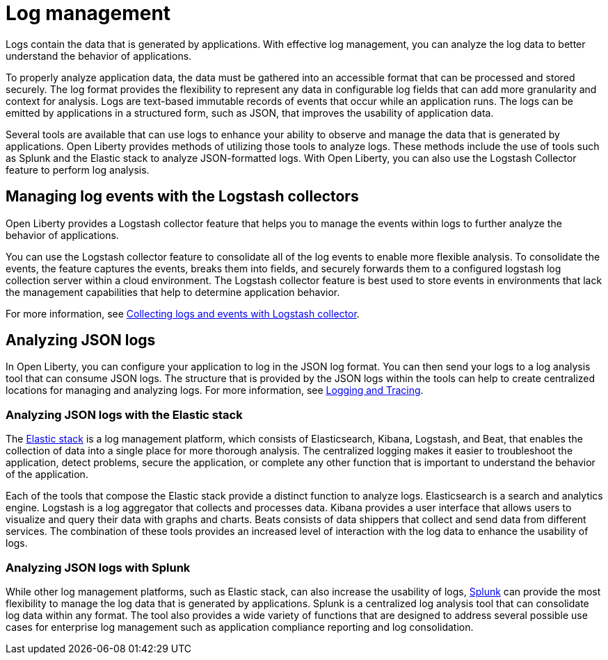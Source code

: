 // Copyright (c) 2020 IBM Corporation and others.
// Licensed under Creative Commons Attribution-NoDerivatives
// 4.0 International (CC BY-ND 4.0)
//   https://creativecommons.org/licenses/by-nd/4.0/
//
// Contributors:
//     IBM Corporation
//
:page-layout: general-reference
:page-type: general
:seo-title: Log management - OpenLiberty.io
:seo-description:
= Log management

Logs contain the data that is generated by applications. With effective log management, you can analyze the log data to better understand the behavior of applications.

To properly analyze application data, the data must be gathered into an accessible format that can be processed and stored securely. The log format provides the flexibility to represent any data in configurable log fields that can add more granularity and context for analysis. Logs are text-based immutable records of events that occur while an application runs. The logs can be emitted by applications in a structured form, such as JSON, that improves the usability of application data.

Several tools are available that can use logs to enhance your ability to observe and manage the data that is generated by applications. Open Liberty provides methods of utilizing those tools to analyze logs. These methods include the use of tools such as Splunk and the Elastic stack to analyze JSON-formatted logs. With Open Liberty, you can also use the Logstash Collector feature to perform log analysis.

== Managing log events with the Logstash collectors

Open Liberty provides a Logstash collector feature that helps you to manage the events within logs to further analyze the behavior of applications.

You can use the Logstash collector feature to consolidate all of the log events to enable more flexible analysis. To consolidate the events, the feature captures the events, breaks them into fields, and securely forwards them to a configured logstash log collection server within a cloud environment. The Logstash collector feature is best used to store events in environments that lack the management capabilities that help to determine application behavior.

For more information, see https://draft-openlibertyio.mybluemix.net/docs/ref/general/#collecting-logs-logstash.html[Collecting logs and events with Logstash collector].

== Analyzing JSON logs

In Open Liberty, you can configure your application to log in the JSON log format. You can then send your logs to a log analysis tool that can consume JSON logs. The structure that is provided by the JSON logs within the tools can help to create centralized locations for managing and analyzing logs. For more information, see https://draft-openlibertyio.mybluemix.net/docs/ref/general/#logging.html[Logging and Tracing].

=== Analyzing JSON logs with the Elastic stack
The https://www.elastic.co/[Elastic stack] is a log management platform, which consists of Elasticsearch, Kibana, Logstash, and Beat, that enables the collection of data into a single place for more thorough analysis. The centralized logging makes it easier to troubleshoot the application, detect problems, secure the application, or complete any other function that is important to understand the behavior of the application.

Each of the tools that compose the Elastic stack provide a distinct function to analyze logs.
Elasticsearch is a search and analytics engine. Logstash is a log aggregator that collects and processes data. Kibana provides a user interface that allows users to visualize and query their data with graphs and charts. Beats consists of data shippers that collect and send data from different services.  The combination of these tools provides an increased level of interaction with the log data to enhance the usability of logs.

=== Analyzing JSON logs with Splunk
While other log management platforms, such as Elastic stack, can also increase the usability of logs, https://www.splunk.com/en_us/central-log-management.html[Splunk] can provide the most flexibility to manage the log data that is generated by applications. Splunk is a centralized log analysis tool that can consolidate log data within any format. The tool also provides a wide variety of functions that are designed to address several possible use cases for enterprise log management such as application compliance reporting and log consolidation.
